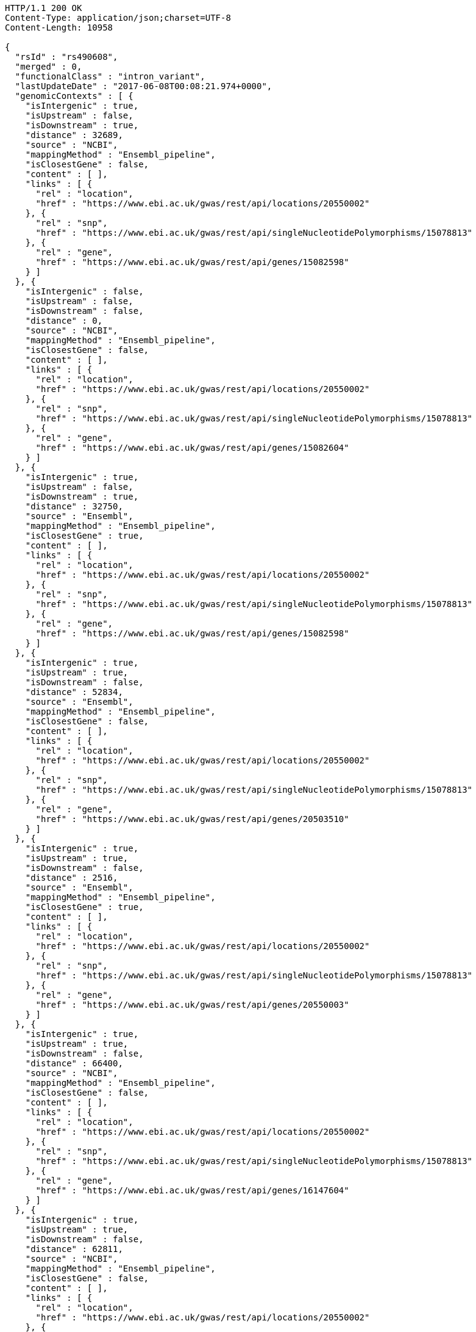 [source,http,options="nowrap"]
----
HTTP/1.1 200 OK
Content-Type: application/json;charset=UTF-8
Content-Length: 10958

{
  "rsId" : "rs490608",
  "merged" : 0,
  "functionalClass" : "intron_variant",
  "lastUpdateDate" : "2017-06-08T00:08:21.974+0000",
  "genomicContexts" : [ {
    "isIntergenic" : true,
    "isUpstream" : false,
    "isDownstream" : true,
    "distance" : 32689,
    "source" : "NCBI",
    "mappingMethod" : "Ensembl_pipeline",
    "isClosestGene" : false,
    "content" : [ ],
    "links" : [ {
      "rel" : "location",
      "href" : "https://www.ebi.ac.uk/gwas/rest/api/locations/20550002"
    }, {
      "rel" : "snp",
      "href" : "https://www.ebi.ac.uk/gwas/rest/api/singleNucleotidePolymorphisms/15078813"
    }, {
      "rel" : "gene",
      "href" : "https://www.ebi.ac.uk/gwas/rest/api/genes/15082598"
    } ]
  }, {
    "isIntergenic" : false,
    "isUpstream" : false,
    "isDownstream" : false,
    "distance" : 0,
    "source" : "NCBI",
    "mappingMethod" : "Ensembl_pipeline",
    "isClosestGene" : false,
    "content" : [ ],
    "links" : [ {
      "rel" : "location",
      "href" : "https://www.ebi.ac.uk/gwas/rest/api/locations/20550002"
    }, {
      "rel" : "snp",
      "href" : "https://www.ebi.ac.uk/gwas/rest/api/singleNucleotidePolymorphisms/15078813"
    }, {
      "rel" : "gene",
      "href" : "https://www.ebi.ac.uk/gwas/rest/api/genes/15082604"
    } ]
  }, {
    "isIntergenic" : true,
    "isUpstream" : false,
    "isDownstream" : true,
    "distance" : 32750,
    "source" : "Ensembl",
    "mappingMethod" : "Ensembl_pipeline",
    "isClosestGene" : true,
    "content" : [ ],
    "links" : [ {
      "rel" : "location",
      "href" : "https://www.ebi.ac.uk/gwas/rest/api/locations/20550002"
    }, {
      "rel" : "snp",
      "href" : "https://www.ebi.ac.uk/gwas/rest/api/singleNucleotidePolymorphisms/15078813"
    }, {
      "rel" : "gene",
      "href" : "https://www.ebi.ac.uk/gwas/rest/api/genes/15082598"
    } ]
  }, {
    "isIntergenic" : true,
    "isUpstream" : true,
    "isDownstream" : false,
    "distance" : 52834,
    "source" : "Ensembl",
    "mappingMethod" : "Ensembl_pipeline",
    "isClosestGene" : false,
    "content" : [ ],
    "links" : [ {
      "rel" : "location",
      "href" : "https://www.ebi.ac.uk/gwas/rest/api/locations/20550002"
    }, {
      "rel" : "snp",
      "href" : "https://www.ebi.ac.uk/gwas/rest/api/singleNucleotidePolymorphisms/15078813"
    }, {
      "rel" : "gene",
      "href" : "https://www.ebi.ac.uk/gwas/rest/api/genes/20503510"
    } ]
  }, {
    "isIntergenic" : true,
    "isUpstream" : true,
    "isDownstream" : false,
    "distance" : 2516,
    "source" : "Ensembl",
    "mappingMethod" : "Ensembl_pipeline",
    "isClosestGene" : true,
    "content" : [ ],
    "links" : [ {
      "rel" : "location",
      "href" : "https://www.ebi.ac.uk/gwas/rest/api/locations/20550002"
    }, {
      "rel" : "snp",
      "href" : "https://www.ebi.ac.uk/gwas/rest/api/singleNucleotidePolymorphisms/15078813"
    }, {
      "rel" : "gene",
      "href" : "https://www.ebi.ac.uk/gwas/rest/api/genes/20550003"
    } ]
  }, {
    "isIntergenic" : true,
    "isUpstream" : true,
    "isDownstream" : false,
    "distance" : 66400,
    "source" : "NCBI",
    "mappingMethod" : "Ensembl_pipeline",
    "isClosestGene" : false,
    "content" : [ ],
    "links" : [ {
      "rel" : "location",
      "href" : "https://www.ebi.ac.uk/gwas/rest/api/locations/20550002"
    }, {
      "rel" : "snp",
      "href" : "https://www.ebi.ac.uk/gwas/rest/api/singleNucleotidePolymorphisms/15078813"
    }, {
      "rel" : "gene",
      "href" : "https://www.ebi.ac.uk/gwas/rest/api/genes/16147604"
    } ]
  }, {
    "isIntergenic" : true,
    "isUpstream" : true,
    "isDownstream" : false,
    "distance" : 62811,
    "source" : "NCBI",
    "mappingMethod" : "Ensembl_pipeline",
    "isClosestGene" : false,
    "content" : [ ],
    "links" : [ {
      "rel" : "location",
      "href" : "https://www.ebi.ac.uk/gwas/rest/api/locations/20550002"
    }, {
      "rel" : "snp",
      "href" : "https://www.ebi.ac.uk/gwas/rest/api/singleNucleotidePolymorphisms/15078813"
    }, {
      "rel" : "gene",
      "href" : "https://www.ebi.ac.uk/gwas/rest/api/genes/16147600"
    } ]
  }, {
    "isIntergenic" : true,
    "isUpstream" : true,
    "isDownstream" : false,
    "distance" : 98112,
    "source" : "NCBI",
    "mappingMethod" : "Ensembl_pipeline",
    "isClosestGene" : false,
    "content" : [ ],
    "links" : [ {
      "rel" : "location",
      "href" : "https://www.ebi.ac.uk/gwas/rest/api/locations/20550002"
    }, {
      "rel" : "snp",
      "href" : "https://www.ebi.ac.uk/gwas/rest/api/singleNucleotidePolymorphisms/15078813"
    }, {
      "rel" : "gene",
      "href" : "https://www.ebi.ac.uk/gwas/rest/api/genes/27377"
    } ]
  }, {
    "isIntergenic" : true,
    "isUpstream" : true,
    "isDownstream" : false,
    "distance" : 24079,
    "source" : "Ensembl",
    "mappingMethod" : "Ensembl_pipeline",
    "isClosestGene" : false,
    "content" : [ ],
    "links" : [ {
      "rel" : "location",
      "href" : "https://www.ebi.ac.uk/gwas/rest/api/locations/20550002"
    }, {
      "rel" : "snp",
      "href" : "https://www.ebi.ac.uk/gwas/rest/api/singleNucleotidePolymorphisms/15078813"
    }, {
      "rel" : "gene",
      "href" : "https://www.ebi.ac.uk/gwas/rest/api/genes/15082602"
    } ]
  }, {
    "isIntergenic" : true,
    "isUpstream" : true,
    "isDownstream" : false,
    "distance" : 98112,
    "source" : "Ensembl",
    "mappingMethod" : "Ensembl_pipeline",
    "isClosestGene" : false,
    "content" : [ ],
    "links" : [ {
      "rel" : "location",
      "href" : "https://www.ebi.ac.uk/gwas/rest/api/locations/20550002"
    }, {
      "rel" : "snp",
      "href" : "https://www.ebi.ac.uk/gwas/rest/api/singleNucleotidePolymorphisms/15078813"
    }, {
      "rel" : "gene",
      "href" : "https://www.ebi.ac.uk/gwas/rest/api/genes/27377"
    } ]
  }, {
    "isIntergenic" : true,
    "isUpstream" : true,
    "isDownstream" : false,
    "distance" : 33824,
    "source" : "NCBI",
    "mappingMethod" : "Ensembl_pipeline",
    "isClosestGene" : false,
    "content" : [ ],
    "links" : [ {
      "rel" : "location",
      "href" : "https://www.ebi.ac.uk/gwas/rest/api/locations/20550002"
    }, {
      "rel" : "snp",
      "href" : "https://www.ebi.ac.uk/gwas/rest/api/singleNucleotidePolymorphisms/15078813"
    }, {
      "rel" : "gene",
      "href" : "https://www.ebi.ac.uk/gwas/rest/api/genes/16147602"
    } ]
  }, {
    "isIntergenic" : true,
    "isUpstream" : false,
    "isDownstream" : true,
    "distance" : 70605,
    "source" : "NCBI",
    "mappingMethod" : "Ensembl_pipeline",
    "isClosestGene" : false,
    "content" : [ ],
    "links" : [ {
      "rel" : "location",
      "href" : "https://www.ebi.ac.uk/gwas/rest/api/locations/20550002"
    }, {
      "rel" : "snp",
      "href" : "https://www.ebi.ac.uk/gwas/rest/api/singleNucleotidePolymorphisms/15078813"
    }, {
      "rel" : "gene",
      "href" : "https://www.ebi.ac.uk/gwas/rest/api/genes/16147598"
    } ]
  }, {
    "isIntergenic" : true,
    "isUpstream" : false,
    "isDownstream" : true,
    "distance" : 36579,
    "source" : "NCBI",
    "mappingMethod" : "Ensembl_pipeline",
    "isClosestGene" : false,
    "content" : [ ],
    "links" : [ {
      "rel" : "location",
      "href" : "https://www.ebi.ac.uk/gwas/rest/api/locations/20550002"
    }, {
      "rel" : "snp",
      "href" : "https://www.ebi.ac.uk/gwas/rest/api/singleNucleotidePolymorphisms/15078813"
    }, {
      "rel" : "gene",
      "href" : "https://www.ebi.ac.uk/gwas/rest/api/genes/10075326"
    } ]
  }, {
    "isIntergenic" : true,
    "isUpstream" : false,
    "isDownstream" : true,
    "distance" : 32033,
    "source" : "NCBI",
    "mappingMethod" : "Ensembl_pipeline",
    "isClosestGene" : true,
    "content" : [ ],
    "links" : [ {
      "rel" : "location",
      "href" : "https://www.ebi.ac.uk/gwas/rest/api/locations/20550002"
    }, {
      "rel" : "snp",
      "href" : "https://www.ebi.ac.uk/gwas/rest/api/singleNucleotidePolymorphisms/15078813"
    }, {
      "rel" : "gene",
      "href" : "https://www.ebi.ac.uk/gwas/rest/api/genes/15082607"
    } ]
  }, {
    "isIntergenic" : true,
    "isUpstream" : true,
    "isDownstream" : false,
    "distance" : 24047,
    "source" : "NCBI",
    "mappingMethod" : "Ensembl_pipeline",
    "isClosestGene" : true,
    "content" : [ ],
    "links" : [ {
      "rel" : "location",
      "href" : "https://www.ebi.ac.uk/gwas/rest/api/locations/20550002"
    }, {
      "rel" : "snp",
      "href" : "https://www.ebi.ac.uk/gwas/rest/api/singleNucleotidePolymorphisms/15078813"
    }, {
      "rel" : "gene",
      "href" : "https://www.ebi.ac.uk/gwas/rest/api/genes/15082602"
    } ]
  }, {
    "isIntergenic" : true,
    "isUpstream" : false,
    "isDownstream" : true,
    "distance" : 36583,
    "source" : "Ensembl",
    "mappingMethod" : "Ensembl_pipeline",
    "isClosestGene" : false,
    "content" : [ ],
    "links" : [ {
      "rel" : "location",
      "href" : "https://www.ebi.ac.uk/gwas/rest/api/locations/20550002"
    }, {
      "rel" : "snp",
      "href" : "https://www.ebi.ac.uk/gwas/rest/api/singleNucleotidePolymorphisms/15078813"
    }, {
      "rel" : "gene",
      "href" : "https://www.ebi.ac.uk/gwas/rest/api/genes/10075326"
    } ]
  }, {
    "isIntergenic" : false,
    "isUpstream" : false,
    "isDownstream" : false,
    "distance" : 0,
    "source" : "Ensembl",
    "mappingMethod" : "Ensembl_pipeline",
    "isClosestGene" : false,
    "content" : [ ],
    "links" : [ {
      "rel" : "location",
      "href" : "https://www.ebi.ac.uk/gwas/rest/api/locations/20550002"
    }, {
      "rel" : "snp",
      "href" : "https://www.ebi.ac.uk/gwas/rest/api/singleNucleotidePolymorphisms/15078813"
    }, {
      "rel" : "gene",
      "href" : "https://www.ebi.ac.uk/gwas/rest/api/genes/15082604"
    } ]
  } ],
  "content" : [ ],
  "links" : [ {
    "rel" : "self",
    "href" : "https://www.ebi.ac.uk/gwas/rest/api/singleNucleotidePolymorphisms/15078813"
  }, {
    "rel" : "singleNucleotidePolymorphism",
    "href" : "https://www.ebi.ac.uk/gwas/rest/api/singleNucleotidePolymorphisms/15078813"
  }, {
    "rel" : "locations",
    "href" : "https://www.ebi.ac.uk/gwas/rest/api/singleNucleotidePolymorphisms/15078813/locations"
  }, {
    "rel" : "currentSnp",
    "href" : "https://www.ebi.ac.uk/gwas/rest/api/singleNucleotidePolymorphisms/15078813/currentSnp"
  }, {
    "rel" : "studies",
    "href" : "https://www.ebi.ac.uk/gwas/rest/api/singleNucleotidePolymorphisms/15078813/studies"
  }, {
    "rel" : "riskAlleles",
    "href" : "https://www.ebi.ac.uk/gwas/rest/api/singleNucleotidePolymorphisms/15078813/riskAlleles"
  }, {
    "rel" : "associations",
    "href" : "https://www.ebi.ac.uk/gwas/rest/api/singleNucleotidePolymorphisms/15078813/associations"
  }, {
    "rel" : "genes",
    "href" : "https://www.ebi.ac.uk/gwas/rest/api/singleNucleotidePolymorphisms/15078813/genes"
  } ]
}
----